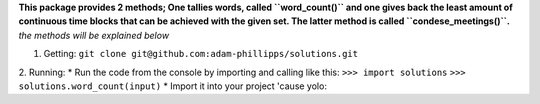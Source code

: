 **This package provides 2 methods; One tallies words, called ``word_count()``
and one gives back the least amount of continuous time blocks that can be
achieved with the given set.  The latter method is called ``condese_meetings()``.**
*the methods will be explained below*

1. Getting: 
   ``git clone git@github.com:adam-phillipps/solutions.git``
2. Running:
* Run the code from the console by importing and calling like this:
``>>> import solutions``
``>>> solutions.word_count(input)``
* Import it into your project 'cause yolo:


